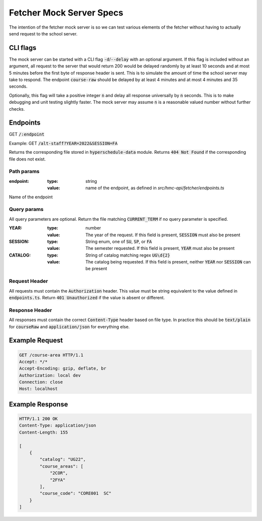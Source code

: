 =========================
Fetcher Mock Server Specs
=========================

The intention of the fetcher mock server is so we can test various elements of the fetcher
without having to actually send request to the school server.

---------
CLI flags
---------

The mock server can be started with a CLI flag :code:`-d`/:code:`--delay` with an optional argument. If this flag is included without
an argument, all request to the server that would return 200 would be delayed randomly by at least 10 seconds and at
most 5 minutes before the first byte of response header is sent. This is to simulate the amount of time the school
server may take to respond. The endpoint :code:`course-raw` should be delayed by at least 4 minutes and at most 4 minutes
and 35 seconds.

Optionally, this flag will take a positive integer :code:`n` and delay all response universally by :code:`n` seconds. This
is to make debugging and unit testing slightly faster. The mock server may assume :code:`n` is a reasonable valued number
without further checks.

---------
Endpoints
---------

GET :code:`/:endpoint`

Example:
GET :code:`/alt-staff?YEAR=2022&SESSION=FA`

Returns the corresponding file stored in :code:`hyperschedule-data` module. Returns :code:`404 Not Found` if the
corresponding file does not exist.

Path params
-----------

:endpoint:
    :type: string
    :value: name of the endpoint, as defined in `src/hmc-api/fetcher/endpoints.ts`

Name of the endpoint

Query params
------------

All query parameters are optional. Return the file matching :code:`CURRENT_TERM` if no query parameter is specified.

:YEAR:
  :type: number
  :value: The year of the request. If this field is present, :code:`SESSION` must also be present
:SESSION:
  :type: String enum, one of :code:`SU`, :code:`SP`, or :code:`FA`
  :value: The semester requested. If this field is present, :code:`YEAR` must also be present
:CATALOG:
  :type: String of catalog matching regex :code:`UG\d{2}`
  :value: The catalog being requested. If this field is present, neither :code:`YEAR` nor :code:`SESSION` can be present


Request Header
--------------

All requests must contain the :code:`Authorization` header. This value must be string equivalent to the value defined in
:code:`endpoints.ts`. Return :code:`401 Unauthorized` if the value is absent or different.

Response Header
---------------

All responses must contain the correct :code:`Content-Type` header based on file type. In practice this should be
:code:`text/plain` for :code:`courseRaw` and :code:`application/json` for everything else.

---------------
Example Request
---------------

.. code:: http

    GET /course-area HTTP/1.1
    Accept: */*
    Accept-Encoding: gzip, deflate, br
    Authorization: local dev
    Connection: close
    Host: localhost

----------------
Example Response
----------------

.. code:: http

    HTTP/1.1 200 OK
    Content-Type: application/json
    Content-Length: 155

    [
        {
            "catalog": "UG22",
            "course_areas": [
                "2COR",
                "2FYA"
            ],
            "course_code": "CORE001  SC"
        }
    ]

